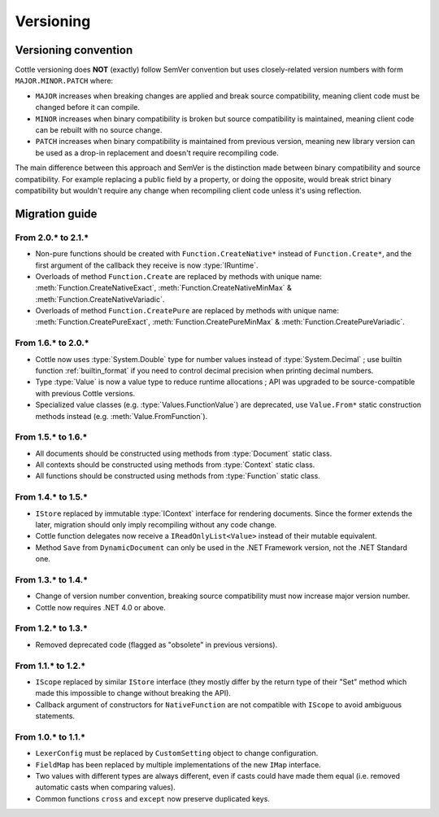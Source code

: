 .. default-domain:: csharp
.. namespace:: Cottle

==========
Versioning
==========

.. _`versioning_convention`:

Versioning convention
=====================

Cottle versioning does **NOT** (exactly) follow SemVer convention but uses closely-related version numbers with form ``MAJOR.MINOR.PATCH`` where:

*  ``MAJOR`` increases when breaking changes are applied and break source compatibility, meaning client code must be changed before it can compile.
*  ``MINOR`` increases when binary compatibility is broken but source compatibility is maintained, meaning client code can be rebuilt with no source change.
*  ``PATCH`` increases when binary compatibility is maintained from previous version, meaning new library version can be used as a drop-in replacement and doesn't require recompiling code.

The main difference between this approach and SemVer is the distinction made between binary compatibility and source compatibility. For example replacing a public field by a property, or doing the opposite, would break strict binary compatibility but wouldn't require any change when recompiling client code unless it's using reflection.



Migration guide
===============

From 2.0.\* to 2.1.\*
---------------------

* Non-pure functions should be created with ``Function.CreateNative*`` instead of ``Function.Create*``, and the first argument of the callback they receive is now :type:`IRuntime`.
* Overloads of method ``Function.Create`` are replaced by methods with unique name: :meth:`Function.CreateNativeExact`, :meth:`Function.CreateNativeMinMax` & :meth:`Function.CreateNativeVariadic`.
* Overloads of method ``Function.CreatePure`` are replaced by methods with unique name: :meth:`Function.CreatePureExact`, :meth:`Function.CreatePureMinMax` & :meth:`Function.CreatePureVariadic`.


From 1.6.\* to 2.0.\*
---------------------

* Cottle now uses :type:`System.Double` type for number values instead of :type:`System.Decimal` ; use builtin function :ref:`builtin_format` if you need to control decimal precision when printing decimal numbers.
* Type :type:`Value` is now a value type to reduce runtime allocations ; API was upgraded to be source-compatible with previous Cottle versions.
* Specialized value classes (e.g. :type:`Values.FunctionValue`) are deprecated, use ``Value.From*`` static construction methods instead (e.g. :meth:`Value.FromFunction`).

.. code-block:: csharp
    :caption: Example of migration from 1.6.* code to equivalent 2.0.* version

    // Version 1.6.*
    var context = Context.CreateBuiltin(new Dictionary<Value, Value>
    {
        ["f"] = new FunctionValue(myFunction),
        ["n"] = new NumberValue(myNumber)
    };

    // Version 2.0.*
    var context = Context.CreateBuiltin(new Dictionary<Value, Value>
    {
        ["f"] = Value.FromFunction(myFunction),
        ["n"] = Value.FromNumber(myNumber) // Or just `myNumber` to use implicit conversion
    };


From 1.5.\* to 1.6.\*
---------------------

* All documents should be constructed using methods from :type:`Document` static class.
* All contexts should be constructed using methods from :type:`Context` static class.
* All functions should be constructed using methods from :type:`Function` static class.

.. code-block:: csharp
    :caption: Example of migration from 1.5.* code to equivalent 1.6.* version

    // Version 1.5.*
    IDocument document;

    try
    {
        document = new SimpleDocument(template, new CustomSetting
        {
            Trimmer = BuiltinTrimmers.FirstAndLastBlankLines
        });
    }
    catch (ParseException exception)
    {
        MyErrorHandler(exception.Message);

        return string.Empty;
    }

    return document.Render(new BuiltinStore
    {
        ["f"] = new NativeFunction((args, store, output) => MyFunction(args[0].AsNumber, output), 1)
    });

    // Version 1.6.*
    var result = Document.CreateDefault(template, new DocumentConfiguration
    {
        Trimmer = DocumentConfiguration.TrimIndentCharacters
    });

    if (!result.Success)
    {
        MyErrorHandler(result.Reports);

        return string.Empty;
    }

    // Can be replaced by result.DocumentOrThrow to factorize test on "Success" field and use
    // the exception-based API which is closer to what was available in version 1.5.*
    var document = result.Document;

    return document.Render(Context.CreateBuiltin(new Dictionary<Value, Value>
    {
        ["f"] = new FunctionValue(Function.Create1((state, arg, output) => MyFunction(arg.AsNumber, output)))
    });


From 1.4.\* to 1.5.\*
---------------------

*  ``IStore`` replaced by immutable :type:`IContext` interface for rendering documents. Since the former extends the later, migration should only imply recompiling without any code change.
*  Cottle function delegates now receive a ``IReadOnlyList<Value>`` instead of their mutable equivalent.
*  Method ``Save`` from ``DynamicDocument`` can only be used in the .NET Framework version, not the .NET Standard one.


From 1.3.\* to 1.4.\*
---------------------

*  Change of version number convention, breaking source compatibility must now increase major version number.
*  Cottle now requires .NET 4.0 or above.


From 1.2.\* to 1.3.\*
---------------------

*  Removed deprecated code (flagged as "obsolete" in previous versions).


From 1.1.\* to 1.2.\*
---------------------

*  ``IScope`` replaced by similar ``IStore`` interface (they mostly differ by the return type of their "Set" method which made this impossible to change without breaking the API).
*  Callback argument of constructors for ``NativeFunction`` are not compatible with ``IScope`` to avoid ambiguous statements.


From 1.0.\* to 1.1.\*
---------------------

*  ``LexerConfig`` must be replaced by ``CustomSetting`` object to change configuration.
*  ``FieldMap`` has been replaced by multiple implementations of the new ``IMap`` interface.
*  Two values with different types are always different, even if casts could have made them equal (i.e. removed automatic casts when comparing values).
*  Common functions ``cross`` and ``except`` now preserve duplicated keys.

